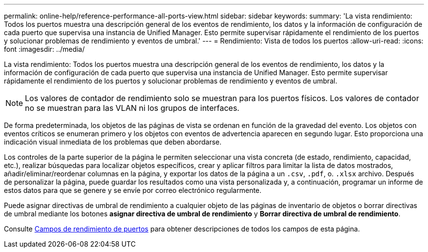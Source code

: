 ---
permalink: online-help/reference-performance-all-ports-view.html 
sidebar: sidebar 
keywords:  
summary: 'La vista rendimiento: Todos los puertos muestra una descripción general de los eventos de rendimiento, los datos y la información de configuración de cada puerto que supervisa una instancia de Unified Manager. Esto permite supervisar rápidamente el rendimiento de los puertos y solucionar problemas de rendimiento y eventos de umbral.' 
---
= Rendimiento: Vista de todos los puertos
:allow-uri-read: 
:icons: font
:imagesdir: ../media/


[role="lead"]
La vista rendimiento: Todos los puertos muestra una descripción general de los eventos de rendimiento, los datos y la información de configuración de cada puerto que supervisa una instancia de Unified Manager. Esto permite supervisar rápidamente el rendimiento de los puertos y solucionar problemas de rendimiento y eventos de umbral.

[NOTE]
====
Los valores de contador de rendimiento solo se muestran para los puertos físicos. Los valores de contador no se muestran para las VLAN ni los grupos de interfaces.

====
De forma predeterminada, los objetos de las páginas de vista se ordenan en función de la gravedad del evento. Los objetos con eventos críticos se enumeran primero y los objetos con eventos de advertencia aparecen en segundo lugar. Esto proporciona una indicación visual inmediata de los problemas que deben abordarse.

Los controles de la parte superior de la página le permiten seleccionar una vista concreta (de estado, rendimiento, capacidad, etc.), realizar búsquedas para localizar objetos específicos, crear y aplicar filtros para limitar la lista de datos mostrados, añadir/eliminar/reordenar columnas en la página, y exportar los datos de la página a un `.csv`, `.pdf`, o. `.xlsx` archivo. Después de personalizar la página, puede guardar los resultados como una vista personalizada y, a continuación, programar un informe de estos datos para que se genere y se envíe por correo electrónico regularmente.

Puede asignar directivas de umbral de rendimiento a cualquier objeto de las páginas de inventario de objetos o borrar directivas de umbral mediante los botones *asignar directiva de umbral de rendimiento* y *Borrar directiva de umbral de rendimiento*.

Consulte xref:reference-port-performance-fields.adoc[Campos de rendimiento de puertos] para obtener descripciones de todos los campos de esta página.
